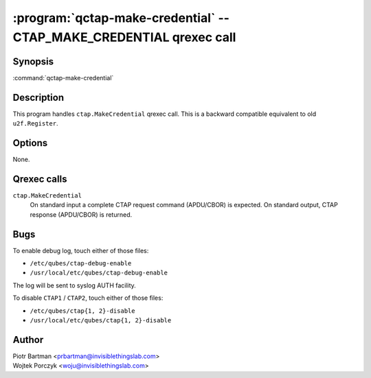 .. program:: qctap-make-credential

:program:`qctap-make-credential` -- CTAP_MAKE_CREDENTIAL qrexec call
====================================================

Synopsis
--------

:command:`qctap-make-credential`

Description
-----------

This program handles ``ctap.MakeCredential`` qrexec call.
This is a backward compatible equivalent to old ``u2f.Register``.

Options
-------

None.

Qrexec calls
------------

``ctap.MakeCredential``
    On standard input a complete CTAP request command (APDU/CBOR) is expected.
    On standard output, CTAP response (APDU/CBOR) is returned.


Bugs
----

To enable debug log, touch either of those files:

- ``/etc/qubes/ctap-debug-enable``

- ``/usr/local/etc/qubes/ctap-debug-enable``

The log will be sent to syslog AUTH facility.

To disable ``CTAP1`` / ``CTAP2``,  touch either of those files:

- ``/etc/qubes/ctap{1, 2}-disable``

- ``/usr/local/etc/qubes/ctap{1, 2}-disable``

Author
------

| Piotr Bartman <prbartman@invisiblethingslab.com>
| Wojtek Porczyk <woju@invisiblethingslab.com>
